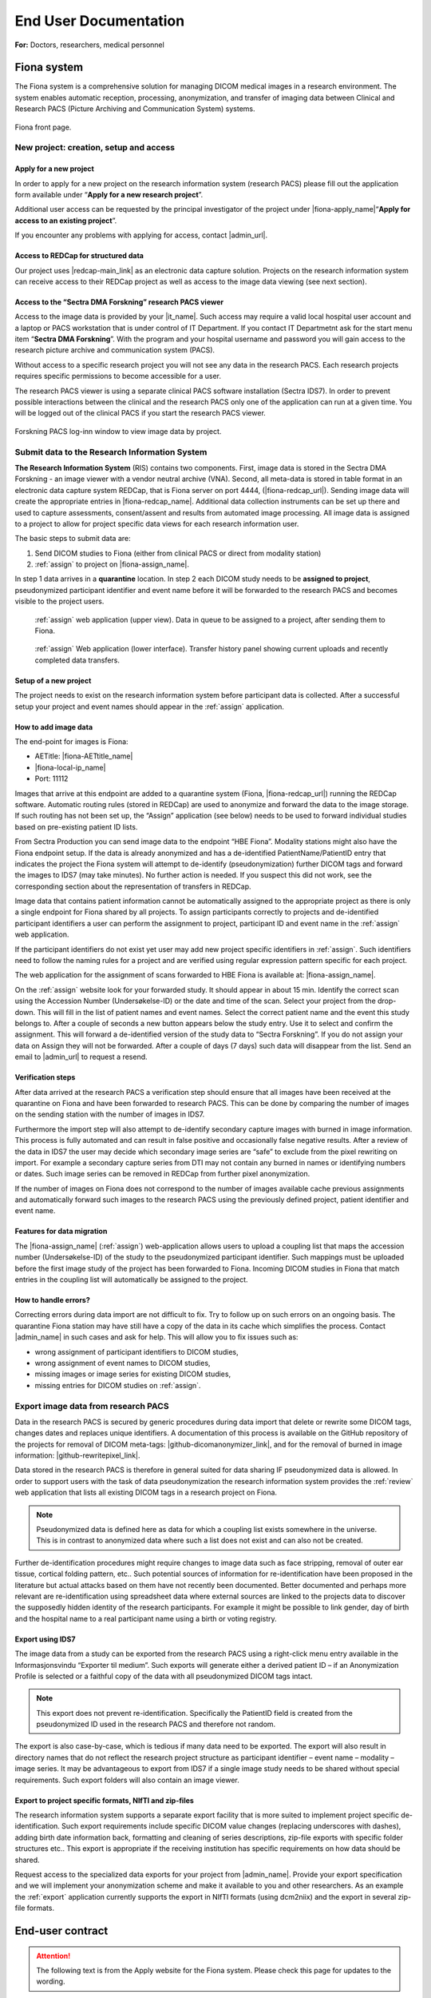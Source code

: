 ########################
End User Documentation
########################

**For:** Doctors, researchers, medical personnel

***************
Fiona system
***************

The Fiona system is a comprehensive solution for managing DICOM medical images in a research environment. The system enables automatic reception, processing, anonymization, and transfer of imaging data between Clinical and Research PACS (Picture Archiving and Communication System) systems.


.. figure:: ../_static/fiona-dark.png   
   :align: center

   Fiona front page.



New project: creation, setup and access
=========================================


Apply for a new project
-------------------------

In order to apply for a new project on the research information system (research PACS)
please fill out the application form available under “**Apply for a new research project**”.

Additional user access can be requested by the principal investigator of the project under
|fiona-apply_name|“**Apply for access to an existing project**”.

If you encounter any problems with applying for access, contact |admin_url|.



Access to REDCap for structured data
---------------------------------------

Our project uses |redcap-main_link| as an electronic data capture solution. Projects on the research information system can receive access to their REDCap project as well as access to the image data viewing (see next section).



Access to the “Sectra DMA Forskning” research PACS viewer
------------------------------------------------------------

Access to the image data is provided by your |it_name|. Such access may require a valid local hospital user account and a laptop or PACS workstation that is under control of IT Department. If you contact IT Departmetnt ask for the start menu item “**Sectra DMA Forskning**”. With the program and your hospital username and password you will gain access to the research picture archive and communication system (PACS).

Without access to a specific research project you will not see any data in the research PACS. Each research projects requires specific permissions to become accessible for a user.

The research PACS viewer is using a separate clinical PACS software installation (Sectra IDS7). In order to prevent possible interactions between the clinical and the research PACS only one of the application can run at a given time. You will be logged out of the clinical PACS if you start the research PACS viewer.

.. figure:: ../_static/sectra-2.png   
   :align: center
   :scale: 75%

   Forskning PACS log-inn window to view image data by project.



Submit data to the Research Information System 
=================================================


**The Research Information System** (RIS) contains two components. First, image data is stored in the Sectra DMA Forskning - an image viewer with a vendor neutral archive (VNA). Second, all meta-data is stored in table format in an electronic data capture system REDCap, that is Fiona server on port 4444, (|fiona-redcap_url|). Sending image data will create the appropriate entries in |fiona-redcap_name|. Additional data collection instruments can be set up there and used to capture assessments, consent/assent and results from automated image processing. All image data is assigned to a project to allow for project specific data views for each research information user.

The basic steps to submit data are:

1. Send DICOM studies to Fiona (either from clinical PACS or direct from modality station)
2. :ref:`assign` to project on |fiona-assign_name|.

In step 1 data arrives in a **quarantine** location. In step 2 each DICOM study needs to be **assigned to project**, pseudonymized participant identifier and event name before it will be forwarded to the research PACS and becomes visible to the project users.


.. container:: responsive-images

   .. container:: image-item

      .. figure:: ../_static/assign-1.jpeg
         :width: 100%
         
         :ref:`assign` web application (upper view). Data in queue to be assigned to a project, after sending them to Fiona. 

   .. container:: image-item

      .. figure:: ../_static/assign-2.jpeg
         :width: 100%
         
         :ref:`assign` Web application (lower interface). Transfer history panel showing current uploads and recently completed data transfers.


Setup of a new project
-----------------------

The project needs to exist on the research information system before participant data is collected. After a successful setup your project and event names should appear in the :ref:`assign` application.



How to add image data
-----------------------

The end-point for images is Fiona:

- AETitle: |fiona-AETtitle_name|
- |fiona-local-ip_name|
- Port: 11112

Images that arrive at this endpoint are added to a quarantine system (Fiona, |fiona-redcap_url|) running the REDCap software. Automatic routing rules (stored in REDCap) are used to anonymize and forward the data to the image storage. If such routing has not been set up, the “Assign” application (see below) needs to be used to forward individual studies based on pre-existing patient ID lists.

From Sectra Production you can send image data to the endpoint “HBE Fiona”. Modality stations might also have the Fiona endpoint setup. If the data is already anonymized and has a de-identified PatientName/PatientID entry that indicates the project the Fiona system will attempt to de-identify (pseudonymization) further DICOM tags and forward the images to IDS7 (may take minutes). No further action is needed. If you suspect this did not work, see the corresponding section about the representation of transfers in REDCap.

Image data that contains patient information cannot be automatically assigned to the appropriate project as there is only a single endpoint for Fiona shared by all projects. To assign participants correctly to projects and de-identified participant identifiers a user can perform the assignment to project, participant ID and event name in the :ref:`assign` web application.

If the participant identifiers do not exist yet user may add new project specific identifiers in :ref:`assign`. Such identifiers need to follow the naming rules for a project and are verified using regular expression pattern specific for each project.

The web application for the assignment of scans forwarded to HBE Fiona is available at: |fiona-assign_name|. 

On the :ref:`assign` website look for your forwarded study. It should appear in about 15 min.
Identify the correct scan using the Accession Number (Undersøkelse-ID) or the date and time
of the scan. Select your project from the drop-down. This will fill in the list of patient names
and event names. Select the correct patient name and the event this study belongs to. After
a couple of seconds a new button appears below the study entry. Use it to select and
confirm the assignment. This will forward a de-identified version of the study data to “Sectra
Forskning”. If you do not assign your data on Assign they will not be forwarded. After a
couple of days (7 days) such data will disappear from the list. Send an email to |admin_url| to request a resend.



Verification steps
--------------------

After data arrived at the research PACS a verification step should ensure that all images have been received at the quarantine on Fiona and have been forwarded to research PACS. This can be done by comparing the number of images on the sending station with the number of images in IDS7.

Furthermore the import step will also attempt to de-identify secondary capture images with burned in image information. This process is fully automated and can result in false positive and occasionally false negative results. After a review of the data in IDS7 the user may decide which secondary image series are “safe” to exclude from the pixel rewriting on import. For example a secondary capture series from DTI may not contain any burned in names or identifying numbers or dates. Such image series can be removed in REDCap from further pixel anonymization.

If the number of images on Fiona does not correspond to the number of images available cache previous assignments and automatically forward such images to the research PACS using the previously defined project, patient identifier and event name.



Features for data migration
-----------------------------

The |fiona-assign_name| (:ref:`assign`) web-application allows users to upload a coupling list that maps the accession
number (Undersøkelse-ID) of the study to the pseudonymized participant identifier. Such
mappings must be uploaded before the first image study of the project has been forwarded
to Fiona. Incoming DICOM studies in Fiona that match entries in the coupling list will
automatically be assigned to the project.

How to handle errors?
-----------------------

Correcting errors during data import are not difficult to fix. Try to follow up on such errors
on an ongoing basis. The quarantine Fiona station may have still have a copy of the data in
its cache which simplifies the process. Contact |admin_name| in such cases and ask for help. This will allow you to fix issues such as:

• wrong assignment of participant identifiers to DICOM studies,
• wrong assignment of event names to DICOM studies,
• missing images or image series for existing DICOM studies,
• missing entries for DICOM studies on :ref:`assign`.



Export image data from research PACS
======================================

Data in the research PACS is secured by generic procedures during data import that delete or rewrite some DICOM tags, changes dates and replaces unique identifiers. A documentation of this process is available on the GitHub repository of the projects for removal of DICOM meta-tags: |github-dicomanonymizer_link|, and for the removal of burned in image information: |github-rewritepixel_link|.

Data stored in the research PACS is therefore in general suited for data sharing IF pseudonymized data is allowed. In order to support users with the task of data pseudonymization the research information system provides the :ref:`review` web application that lists all existing DICOM tags in a research project on Fiona.

.. note::

   Pseudonymized data is defined here as data for which a coupling list exists somewhere in the universe. This is in contrast to anonymized data where such a list does not exist and can also not be created.

Further de-identification procedures might require changes to image data such as face stripping, removal of outer ear tissue, cortical folding pattern, etc.. Such potential sources of information for re-identification have been proposed in the literature but actual attacks based on them have not recently been documented. Better documented and perhaps more relevant are re-identification using spreadsheet data where external sources are linked to the projects data to discover the supposedly hidden identity of the research participants. For example it might be possible to link gender, day of birth and the hospital name to a real participant name using a birth or voting registry.



Export using IDS7
------------------

The image data from a study can be exported from the research PACS using a right-click menu entry available in the Informasjonsvindu “Exporter til medium”. Such exports will generate either a derived patient ID – if an Anonymization Profile is selected or a faithful copy of the data with all pseudonymized DICOM tags intact.

.. note::

   This export does not prevent re-identification. Specifically the PatientID field is created from the pseudonymized ID used in the research PACS and therefore not random.

The export is also case-by-case, which is tedious if many data need to be exported. The export will also result in directory names that do not reflect the research project structure as participant identifier – event name – modality – image series. It may be advantageous to export from IDS7 if a single image study needs to be shared without special requirements. Such export folders will also contain an image viewer.



Export to project specific formats, NIfTI and zip-files
-----------------------------------------------------------

The research information system supports a separate export facility that is more suited to implement project specific de-identification. Such export requirements include specific DICOM value changes (replacing underscores with dashes), adding birth date information back, formatting and cleaning of series descriptions, zip-file exports with specific folder structures etc.. This export is appropriate if the receiving institution has specific requirements on how data should be shared.

Request access to the specialized data exports for your project from |admin_name|. Provide your export specification and we will implement your anonymization scheme and make it available to you and other researchers. As an example the :ref:`export` application currently supports the export in NIfTI formats (using dcm2niix) and the export in several zip-file formats.


******************
End-user contract
******************

.. attention::

   The following text is from the Apply website for the Fiona system. Please check this page for updates to the wording.


By creating a project on the research information system you agree to the following:

1. All data stored in the RIS belongs to the research project owner represented by the PI of the project. Adding and verifying added data to the RIS is the responsibility of the project owner. The RIS team will help research projects to automate this process.

2. Sensitive participant information needs to be stored under a separate account and needs to be accessible to authorized (data-manager and above) user accounts only. All other research data is stored as de-identified data (pseudonymized, with external coupling list) or in an anonymized format. This restriction includes sensitive information such as Norwegian identification numbers, real names or parts of real names, other birth certificate information and initials. It is the responsibility of the project to review the result of the de-identification procedures implemented by the RIS team on image meta-data using :ref:`review` application and the result of the detection and removal of burned in image data (IDS7). The project will inform the RIS team in a timely manner if the pseudonymization procedure of the RIS team needs to be updated. This restriction is in place to allow for the largest possible user base for the RIS including PhD students and external collaborators.

3. All research data is stored as part of RIS projects identified by a project name  of 5-20 characters. Users can gain access to the data upon request from the project PI or an appointed representative of the PI. 

4. Projects are expected to utilize best-practises for data handling such as  accounts based on roles like data-entry (add data only) and data-manager (change data, export data). Personally identifying fields have to be marked as such (Identifier? field of the instrument designer) and data access groups shall be used for multi-site project setups.

5. Projects will undergo a short review from the RIS team before they are moved by the RIS team from development mode into production mode for data capture. This review may generate suggestions for the project on how to implement best practices for longitudinal data captures, missing validation and the use of additional software features. All research data is collected and stored with a valid REK approval for the time period specified in the REK approval. The REK approval is required at the time that the RIS project is created. Any change of the REK approval start and end dates need to be
reported to the RIS team. At the end of the project period data can be either a) deleted or b) fully anonymized (suggested choice). It is up to the project to inform the RIS team about the correct way of handling the data at the end of the project. By default we will assume that data needs to be deleted. Based on the project end date (REK) the RIS team will inform the PI of the project of a pending change of the project status to the archive state. An archive state project will not allow for further data entry, or changes to captured data. After a period of about 1 year the project data will be exported and provided to the project PI for download. An archived project can be deleted by the RIS team after an unspecified time period. If the project data can be fully anonymized, the RIS team may create a copy of the data with new participant identifiers (without a coupling list). After a re-import a fully anonymized version of the project data can become accessible to other RIS users. The original project
data will change to archive state, a copy is provided to the projects PI and the data can be deleted by the RIS team after about 1 year.




************************
Sensitive Data Projects
************************


Separation of Sensitive Information and Data
==============================================

A sensitive data project is one that is used to capture human subject data and in general will require  REK (regional ethics board approval). In order to setup such a project in REDCap we suggest the follow structure and features of REDCap to be used. These recommendations have been generated based
on discussions in relevant risk assessments.


All sensitive data should be stored in a separate REDCap “ID” project including Norwegian Identification Numbers, names or parts of names, addresses and full birth dates (see :ref:`REDCap: sensitive data project<fig-redcap-sensitive-data>`). This project should have its own roles of “Data Manager”, “Data Entry”, and “Controller”. People with permission to access and/or edit this information can use this database to keep contact information up-to-date and to enroll new participants into the study. Each participant should be assigned a pseudonymized ID in the sensitive data project that links the entry to the corresponding participant in the data project. Examples for this ID are:

- <project name>-<site number>-0001,
- <project name>-<site number>-0002,
- etc..

.. _fig-redcap-sensitive-data:

.. figure:: ../_static/redcap-sensitive-data.png   
   :align: center
   
   Sensitive data projects should be split into a REDCap project for data (using pseudonymized ids) and a REDCap project for sensitive data including the coupling list.

All other data should be stored in a separate REDCap “Data” project using the pseudonymized articipant ID as a “record_id” (first field in the study).


User rights management
========================

When a project leader/principal investigator (PI) is given a REDCap account and project, they are given “project owner” roles. The project owner can then provide access to project members in “roles”. A role defines a given set of custom permissions which defines the user’s access to data, export permissions and ability to make changes to data.

Each project can have predefined roles. We recommend the predefined roles:

- "Data Manager" (ability to change study design, export),
- "Data Entry" (add, change, or delete data),
- "Controller" to define roles for data viewing, editing, and deleting records.

In more complex cases, different access settings can be given on different forms in the study. Individual users are assigned to project roles as part of gaining access to one project.

The user rights management is the responsibility of the project owner and/or the users they add to the project with User Rights access. User roles should be set at the lowest access level that is necessary (e.g., export rights only for users who need this permission). Access to the project should be reviewed regularly and personnel who no longer require access need to be removed from the project.



User rights – multi-center projects
====================================

In a project where several institutions participate with their own project participants (several hospitals etc.) each group of participants should be assigned to a separate “data access group”. This functionality allows records in a study to be part of the user rights management. A user with access to a single data access group can only see participants that belong to this group. If this user creates a new participant, they will be automatically assigned to the group.


How to handle Email Addresses in Data Projects
=================================================

Email addresses are special identifying fields that can be stored in data projects for the purpose of creating automated invites for participants to fill out forms from home. In projects that use this feature email fields need to be present in the data project in order to allow for email distribution to participants.

1. Add such email fields to a separate instrument of the REDCap data project and mark the instrument as viewable by specific roles only (like Data Managers).
2. Mark the email field as an “Identifier” field to prevent export of the field’s data by user  of roles that cannot view sensitive fields.
3. Add the Action Tag “@PASSWORDMASK” to the field to prevent accidental viewing of the fields values if the instrument is displayed on screen.
4. Add a field validation as “Email” to prevent some miss-typing of emails.


Randomization
---------------

Randomized studies have can remove biases caused by selection of participants for specific arms in a study. Such biases can prevent a fair assessment of a treatment option. The randomization feature of REDCap allows users to upload a randomization table that has been externally created before the start of the study – usually by the statistician of the project. After participants are enrolled into the study the randomization entries for that person are “opened” and the choice of the randomization is stored in the project.

.. figure:: ../_static/sensitive-data-randomization.png   
   :align: center

   Basics of the randomization workflow in REDCap.



e-Consent
-----------

In an e-Consent workflow the basics of the paper informed consent are maintained. An electronic consent document is created based on the approved language and design of the paper consent using HTML features in REDCap. The solution supports signature fields (stored as images) and creates resulting PDF (paper) versions of the consent as well as electronic versions of the consent. The following figures show some of the setup and resulting documentation that is created in the solution.

.. figure:: ../_static/sensitive-data-e-consent.png   
   :align: center

   Setup of e-Consent in REDCap with identification of typed information for participant name and signature fields.

We suggest exporting e-Consent documents and to store them centrally by the project administration outside of REDCap.


.. figure:: ../_static/sensitive-data-e-consent-user-view.png   
   :align: center

   Example e-Consent document structure (left) with (right) visual representation and signature (middle, bottom).


As informed consent document contain the name of the signatory and the one countersigning the informed consent process the e-Consent workflow should be implemented in the sensitive data (ID) REDCap project.

.. figure:: ../_static/sensitive-data-e-consent-in-person.png   
   :align: center

   Internal documentation of e-Consent in REDCap. Signatures have been captured and tracked. A paper version for export is available.



Automatic data exports from REDCap
-----------------------------------

Data may be exported from REDCap using the REDCap API, a technical interface to automate the export of project and participant information using scripting. To provide such access a dedicated user-account "api_<real username>" should be created which is specific for a single project. Configure the account with a limited set of read permissions to specific fields or instruments using a new API role. The REDCap API will borrow these restrictive permissions for controlled access.

Setup: An administrator can generate an API "token" for this account and share the token and examples of accessing the resource (curl-based access) with the user.

Any change in the role of the <real username> should also apply to the connected API account. Specifically loosing access to the project should be implemented for both <real username> and api_<real username>.



Steps at the end of a REDCap project
--------------------------------------

REDCap is a tool for data collection. At the end of data capture projects using REDCap receive a notification of study end. At this point projects may provide updated REK information (extension of data capture notice). If no such notice is received REDCap projects will:

- Lock all data participants (no further update/add).
- Provide a copy of the REDCap project (CDISC format) to the project’s principal investigator or delegate.
- Provide a copy of the project data (CSV) and data dictionary (PDF) to the principal investigator or delegate.
- Request a confirmation that project data (CDISC and CSV) have been received by the project.
- Permanently delete all project data.


.. figure:: ../_static/redcap-end-of-project.png   
    :width: 80%
    :align: center
    
    End-of-project tracking for REDCap projects

This process will be documented in the REDCap project tracking project “DataTransferProjects”, the project management tool with information on identity of the person requesting project removal and confirmations for all steps of the project removal process.



****************************
Frequently asked questions
****************************


How do I start using the system?
=================================

Creating a project for your data is of course the first step. One the frontpage of Fiona use the link at the top to |fiona-apply_name| for a new research project. After you got access from IKT to the "Sectra DMA Forskning" start menu link you can login there and see your empty project. Start by uploading data to your project following the steps in **How to add image data**.

Creating a project for your data is of course the first step. One the frontpage of Fiona use the link at the top to apply for a new research project. After you got access from IKT to the "Sectra DMA Forskning" start menu link you can login there and see your empty project. Start by uploading data to your project following the steps in How to send data. Information about these first steps are available in the EK handbook (see Forskning / Forskningsprosedyrer, 02.20.7.1 Forsknings PACS).


Where does the data come from?
===============================

Both clinical and research systems are provided as services inside the hospital system. Whereas the clinical system supports the day-to-day workflows for patient care its sister system for research provides data services on a research cohort level. For imaging data both systems receive data directly from clinical scanners and enrollment into research projects is used by the scanner operators to decide if data is send to both systems or to the research PACS only. Imaging data may also be imported from external media. Non-imaging data is captured in the research system using electronic data capture (EDC) in REDCap. Both the imaging system and the EDC secure access on the project level, provide anonymization procedures and access to the data using role based accounts. They support automated workflows for data analysis and data processing as well as data exchange with third parties.

Best practices for project setup
=================================

These are not rules, they are more like guidelines. They do may make the difference between an ok project and a project that is nice to work with (see FAIR data use).

 - A research PACS project is more than a copy of all participant data from the clinical systems. Only transfer data explicitly covered in your REK approval - this is actually a rule, not just a recommendation. Patients might be in the hospital and receive imaging appointments for a number of different purposes. Image studies not directly related to your research project should not be transferred. 
 - Limit the number of coupling lists to identify participants in your project. In the best case all project members should use a single pseudonymized (numeric) identifier for each participant linking imamging data with diagnostic information. A single coupling list of participant identifying information and pseudonymized identifier is optimal as it still ensures separate storage of sensitive information from data. 
 - Numerical identifiers for participant ids should use leading zeros ("project_001" instead of "project_1"). This allows for a consistent alphabetic sorting of participants in the research PACS Information window. The number of leading zeroes can be derived from the maximum number of participants in the study. 
 - Utilize non-numeric event names if your study is longitudinal. If you assign all image data to a single dummy event you will have more work later to specify baseline assessments needed for analysis (compute values relative to the baseline assessment etc.). If your project has an open number of events a two-event setup with "baseline" for the earliest good quality DICOM study and "followup" for all other DICOM studies is ok to use. All event-based studies should assign timing-based event names like "pre-op", "post-op", "6month", etc.. The event name is visible in the research PACS if you add the "Referring physician" column to the Information window. 
 - In order to support clinical studies a basic REDCap project (using RIS setup) contains five data collection instruments. 
 - *Basic Demography Form*: The entries in this form are used to link to the pseudonymized participant ID. All three fields usually contain the same value that is linked to the image information for PatientName and PatientID. 
 - *Imaging*: The imaging instrument is automatically populated by Fiona after each data transfer into the research PACS. The basic information captured is the study instance UID, event name, (shifted) study date and the study description. 
 - *Pathology*: The pathology instrument adds to the imaging instrument measures related to pathology imaging such as magnification factors, resolution and stain information based SNOMED-CT. 
 - *Adverse Events*, *Monitoring*, *Record Locking*, *Source Data Verification*: This instrument captures information required for clinical study type data capture. For each participant in the study all found adverse events (AE), serious adverse events (SAE) and suspected unexpected serious adverse reaction (SUSAR) are captured. The instrument includes also a section on medication monitoring, documentation for record locking and a section to document a source data verification step. Not all projects, especially non-clinical drug trials will need all of these fields. Adjust the instrument for your own study as needed. 
 - *e-Consent*: The template for electronic consent shows the use of signature fields to authenticate both the consenter and the consentee. Notice that HTML formatting for e-consent will be removed in the resulting PDF documenting the consent process (restriction of REDCap). Use the section headers as shown in the template file to obtain a better structured PDF version of the consent. Use images and the logo to style your consent.

Adjust instruments that you find useful in your study. Remove any instrument that you do not need.


Can data be deleted?
=====================

You will not have permission to delete data yourself - but you can request data to be deleted from the system. Send an email to Hauke with the project name and detailed information of which participant, event, study, and series should be removed. With the same workflow you may request replacement of participants for which the wrong image series where submitted.

Can I use the research information system without an ethical approval (REK number)?
====================================================================================

We do accept projects without REK that are for operational support like scan quality control projects. As always, the project owner is responsible to ensure that such a project follows all institutional guidelines. Operational support projects need to agree to the same pseudonymization procedures as other projects.

How to handle participant data after removal of participant consent?
======================================================================

Participants can retract their consent to be part of a running research study at any time. One option for such data is to request a removal of the image data (send email to rDMA team/Hauke). If the data was already part of published research you as the researcher might also have an obligation to store the data in case your findings need to be verified at some point in the future. Not using data in future research and allowing for a later verification of already performed research can be difficult to implement. We suggest in this case that you use one of two approaches. i) Export the raw data that is part of your paper and store an offline copy together with your analysis scripts for any future questions that you might have to respond to. Request data where consent has been retracted to be deleted from the research PACS. All remaining data in the research PACS is therefore ok to include in the next paper. Or, ii) you can use the worklist functionality of IDS7 to create a new worklist ("Ny statisk arbeitsliste") of subsets of participants. We suggest in this case that you work with three worklists, one to track participants that have removed their content - such data remains on the system but such participant data should not be used for future studies. One worklist per publication that contains references to the imaging studies that have been used. And one master worklist with participants that are ok to use in future papers by your project.

What happens at the end of the project?
=========================================

The end date of a project is specified in the REK approval. We are using this information to inform you between 3 and 6 month before the end of the project. At this point you can request an extension of the project from REK. If such an extension has not be obtained the project data remains on the research PACS but access to the project will be removed by removal of the project role. The data will no longer be visible to you.

Can we send out emails to people at home?
==========================================

Yes, if your project is on "REDCap on Azure" people can answer to the links they receive by email. This is not possible on our internal (Fiona) REDCap. There are some limitations to this functionality on our REDCap on Azure system. Emails are routed through a Microsoft Exchange custom domain which limits outgoing emails from one system to at most 500 emails per minute and 2,000 emails per hour. That limit is shared for all projects on REDCap on Azure. To not interfere with other projects we suggest to use a lower limit of 1,000 emails per day. Contact us if you need to send out more emails per day.
You can help us to increase the number of emails that can go out at once by checking your list of email addresses. Make sure they are all valid. This can help us to improve the reputation of our custom domain which can lead to higher hourly and daily limits.

How to integrate with external vendors?
========================================

An external vendor might be a company that performs image analysis for you. This can be done in two basic ways - sending images to the cloud (difficult because of loss of control over data) and installing the vendor software inhouse (much easier). The process to integrate such an external vendor into the research information system includes a number of steps. Namely:
 - Check against existing systems
 - Budget control
 - Risk assessment
 - Data processing agreement
 - Contractual agreements
 - Data protection impact assessment

Whereas some of these steps are mandatory most are dependent on the type of integration and prior work. A working integration will allow you as a researcher to control the sending of images from the research PACS to the vendor software. The software will perform its task and any resulting images will appear back in your project in the research PACS.

How anonymous is the data in the research information system?
================================================================

As copies of the image data may exist in clinical systems, research image data is considered at least indirectly identifiable personal data. Data exported from the research PACS may retain that property and should be stored on secure systems. According to GDPR this may make it necessary to carry out a Data protection impact assessment (DPIA) prior to processing.

How anonymous is the data in the research information system?
==============================================================

As copies of the image data may exist in clinical systems, research image data is considered at least indirectly identifiable personal data. Data exported from the research PACS may retain that property and should be stored on secure systems. According to GDPR this may make it necessary to carry out a Data protection impact assessment (DPIA) prior to processing.

Do you change the data in any way?
====================================

Yes. With input from the project we attempt to anonymize all data forwarded into the project space. This includes changes to the meta-data section and changes to burned in image information of some of the incoming data (secondary captures). These data processing steps are implemented to ensure an anonymization of the data with respect to the Fiona system and a pseudonymization of the data towards the project as they may retain a coupling list.

Why are all the study dates wrong?
====================================

The study date is one of the easiest to obtain information in order to link imaging studies between the clinical and the research PACS. This re-identification of participants is discouraged for anyone who is not in possession of the projects coupling list. Accurate timing information of imaging studies may also be required to analyze image data. In order to serve both the need to keep study participant information private and the need to allow for good science we opted to shift data collection dates in a consistent way per project. Relative timing between imaging events is as accurate as in the clinical PACS. It needs to be stressed that this only prevents a direct path to re-identification. Data export using Fiona's "Export" application can be used to undo study date pseudonymization for data sharing that requires correct dates.

Is there a list of DICOM tags changed during import?
=====================================================

Yes, a list of about 270 tags inspected during import is available as part of the source code of the anonymization tool |github-dicomanonymizer_link| (|github-dicomanonymizer_url|). Tags listed with "remove" are deleted, tags listed with "keep" are kept etc.. The following list has been extracted from the anonymizer 2025-09-05.

.. csv-table:: The list of DICOM tags changed during import
   :file: sorted-dicom-tags.csv
   :header-rows: 1
   

CIM* - createIfMissing

The placeholder "PROJECTNAME" will be replaced with the name of the research project during pseudonymization.

Tags not listed above are untouched by the pseudonymization tool.

Can I export to TSD/Safe/HUNT cloud?
========================================

TSD supports data upload links. This API is expected by our system to allow a direct submission of data folders (zip-format) to your TSD storage space. This feature has to be setup for your projects, contact us to receive more information. There is no comparable technology for Safe yet. Contact Christine Stansberg to request such an interface.

The following information from your TSD project on (https://data.tsd.usit.no/i/) are required:

 - TSD group name:
 - TSD ID: e0b0c0e-abcd-abcd-abcd-a0b0c0d0e0f0 (example)
 - TSD user name.

For HUNT cloud the functionality relies on the 'sftp' data transfer protocol. Work on integrating these transfers to Fiona are ongoing.


Can I export to clinical PACS?
=================================

Yes, export to clinical PACS is possible using "NoAssign". Mostly this option allows pseudonymized data to be forwarded to other institutions using clinical PACS to PACS features like OneConnect.

In order to send to clinical PACS use the NoAssign application of Fiona. You may need "Export" permissions for your project to use this application. The application will list all studies currently found in quarantine on Fiona. Specify the project, participant, event information and the workflow type "Fiona anonymization". Select the examination you want to forward and "Export...". A dialog "Are you sure?" will allow you to select a destination in the final step. Both "CDRobot" and "clinical PACS" are supported destinations.

.. note::
   Additionally to the standard pseudonymization done by Fiona files will have a fake Date of Birth (0010,0030) DICOM attribute value of "19000101". This may be required if receiving PACS systems expect valid clinical data. By default the value of this attribute is empty inside research PACS. Only exporting data using NoAssign will add the dummy value.

*PACS to PACS connectivity*: If images pseudonymized on Fiona are forwarded to another PACS inform them on how to find your pseudonymized images. Tell them:

 - The AccessionNumber (Undersøkelse-ID) DICOM tag will start with the letters "Fiona" followed by some random letters and numbers.
 - The PatientName and PatientID tags will be the same (entered on Fiona, can be something like <project>_<numeric_id>, e.g. "TOBE_0022").
 - The ReferringPhysician DICOM tag will contain the name of the imaging event (e.g. "Eventname:baseline").
 - Further information on the pseudonymization procedure can be found here: |github-dicomanonymizer_url|

What other types of data can you store in PACS?
=================================================

Our PACS system can store image data from radiology, cardiology, urology, oncology (DICOM) and pathology (whole-slide image format). Other types of files can be embedded into DICOM and stored that way. For example, the Siemens Spectroscopy (DICOM) format (.ima files) can be stored and exported again. These files can be read successfully by spectroscopy software packages like OXSA. The Siemens TWIX format (.dat, .rda) are not suitable for PACS storage, use the .ima format instead.

Some of the spectroscopy DICOM files are non-image files. PACS viewers might not show them in the interface. In order to verify that they are stored correctly (other than downloading them again using Export) the Fiona system will add a secondary capture image that lists the hidden non-image objects including their size and series description.

The generation of the secondary capture image is currently limited to Siemens non-image files (SOPClassUID = 1.3.12.2.1107.5.9.1). Contact your Fiona team if you want to include other files.


.. _ris:

*****************************
Research information system
*****************************

We have created a research information system in response to common issues faced in integrating research algorithms into clinical practise. We started with a system that required many people to work together to provide access to research data, which does not sound like a bad thing, research is based on good cooperation between many people with diverse backgrounds. Looking at the type of things that needed to happen you realize that highly skilled hospital staff hand-carried a bag filled with 80 individual DVDs from one hospital area to another. Those DVDs each contained individually de-identified radiological images exported from an MRI machine where such a process may take up to 10 minutes per disk.

Based on these experiences we realized that many research tasks required for the successful running of a medical research study like data identification, data export, de-identification are not well supported if research institutions are setup as external entities to the health-care enterprise they are supposed to benefit.

The purpose of the Fiona Project is to create a research information system that no-one is affraid of using and that provides an interface between hospital procedures that generate data and research institutions that consume them. The system focuses on supporting two aspects of medical data - all the lab samples, questionnaires, diagnosis reports and clinical history and the medical image data in the form of DICOM images.


Safety first - Separation of hospital and research
===================================================

Our research information system is independent from the clinical systems at our hospitals. It is setup as a shadow system that connects to all hospital infra-structure and that has the overall shape and appearance of the clinical system but it is specifically geared to serve the needs of research projects.

How similar are the hospital and the research systems? Both hospital and research system use the same user accounts and permission services (active directory). This allows us to provide access to our research services with the same user-names and passwords as for the clinical system. Both the hospital and the research system use the same version of a vendor neutral archive and image viewing software (PACS). Whereas the instances of the clinical and the research system are separate and data storage is independent features of the clinical system like modality specific hanging protocols, image annotation tools and keyboard shortcuts are shared. This provides access to commercial image viewing software to researchers for data inspection and quality control which is essential for machine learning projects. For their clinical partners it provides a familiar interface to rate the products of research algorithms. Most importantly is removes the gap between the quality of data generated by research tools and the quality and level of automation that needs to be provided if they want to be evaluated for clinically use. This allows researchers to act as solution providers towards the hospital without the need for the integration of the research tools in commercial software applcations frist. Such a safe solution for the clinically relevant accelerated evaluation of novel solutions can help to understand the limitations of novel systems and limit the risks involved in the development of commercial solution.


Safety first - Separation of research projects
================================================

In a clincal setting a health region will share a single clinical system which helps limiting the costs of such systems. Each hospital will be setup to see parts of the data such as all information from the hospital itself but not nessesarily the information from patients at other hospitals. Often this is not a true separatation but it is enforced by individual worklists and role based permissions. A general patient search at one institution will still turn up patients scans at the connected hospitals in the health region. Whereas this is a feature for a clinical system a research information system needs to be more restrictive as access to data is more restricted by regional institutional review boards that allow for the use of research data in approved projects only.

Our system uses project access restrictions to provide a full separation of project data from each other. This includes project specific data identifiers in the VNA that allow project data to be used and deleted without interfering with other projects that might use the same patients data. Only users of the research PACS that are part of the projects role will have access to list the data and to see the assessments and images.


Safety first - Moving data between hospital and research
===========================================================


Data is transferred only from the hospital to the research information system, not the other way around. This limitation is not technical but operational. Only personnel with access to clinical data can forward such data to be added to a project in the research system. Such data transfers are possible from the clinical PACS as well as from modality systems at all Helse Vest hospitals that collect data as part of research studies.

We decided to store all image data and assessment data in a de-identified form before any analysis. As data is often collected by a research study as part of a general clinical workflow those data are labelled with patient identifying information. This includes names and identification numbers as well as sensitive information on where and when the data was collected. Such information is part of the medical file formats meta-data, burned into the pixel information in files and part of spreadsheets used to track the data.

The data de-identification is implemented as an automated process that connects the clinical systems of a hospital with the research system using an edge-device called Fiona. This system acts as an intermediary translation service that maps sensitive data to de-identified data in the research information system. Input required by the translation service is only a mapping of the clinical data to the particular project, the de-identified patient identifier and the event the data belongs to.


A system aware of study design
===============================

Whereas clinical system structures each patient individually in a research system participants are grouped on more levels for example by project, research arm, assessment event, imaging study, image series, and individual image. Such complex hierarchies allow for group level analysis of hundreds and thousands of participant data simultaneously without the need to individually export and handle the data. Especially the introduction of an associated event name to collected data allows for many features of statistical analysis. Our system includes these classifications in a central location for both the assessment as well as the image data. This limits the amounts of decision and assumptions that have to be made by various researchers in the structure of their analysis.


Study management and study tracking
======================================

Our research information system allows all participant data to be forwarded into the system at the time of data collection as part of a clinical study. There is no time-lag between when data is collected at a scanner and the time that image data is accessible in the research system. If technicians that collect the data are aware of the need to transfer the data into a specific project they will forward the data once to the clinical system - if that is required for safety reads - and a second time into the research systems edge device called Fiona. In a second step they need to assign the project, de-identified patient id and event name to the forwarded data. Such an identification step is the only requirement to map clinical data to the complex structure of research projects. After minutes the data becomes accessible to the research project in a proper de-identified manner.


Data translations from clinical to research system
====================================================

The list of meta-data tags that are removed by the Fiona edge system when data is assigned to a project is long. We document which tags are changed by making the source code and the process publicly accessible at our |github-dicomanonymizer_link|  page. We hope that this will improve the quality and security of our solution by allowing other groups to evaluate the software in their settings. This includes for example the need to evaluate the de-identified images generated by the software with other image distribution and viewing solutions and the need to test the data interpretation of the tool with new DICOM image files.

Some image data generated in the hospital setting will include textural information about the patient as burned in pixel information. This is common in some modalities such as ultra-sound but also appears in secondary capture images generated by specialized workstations applications for perfusion, diffusion and molecular imaging. Our research information system detects such images and attempts to automatically remove burned in image information by overwriting the detected areas with rectanges of a uniform color. Due to the fully automated process secondary capture images can be forwarded into the research PACS and are safe to use after a review by the project.


Specialized applications
===========================


To provide access to the feature of the research PACS we provide web-applications for data submission, project setup and configuration, review and data export. All of these features are accessible on the home page of the Fiona project page at the institution. Based on your role you will need to use only some of these applications.


.. _assign:

Assign
---------

.. figure:: ../_static/assign.png
   :align: center
   :scale: 50%

.. raw:: html

   <div style="margin-bottom: 20px;"></div>

The Assign application is the entry page for project data. The application lists incoming data that is in quarantine and allows the user to select the appropriate project, de-identified participant name and the event name of the imaging study. This is sufficient for a manual assignment of captured data as it is aquired in the hospital setting. For legacy data and external data in large quantities several automated import strategies are available. If data is de-identified outside of the research information system by writing a new patient ID such files are recognized by the edge system using either the send destination (AETitle of the addressed service on the edge Fiona) or by the pattern used in the patient ID. This detection of incoming data is used to detect the destination research project and trigger the de-identification step without another manual identification step. Additionally to such automated data routing the Assign application also provides a mapping table upload that can be used to identify project and event based on the datas accession number.


.. _export:

Export
-------

.. figure:: ../_static/export.png
   :align: center
   :scale: 50%

.. raw:: html

   <div style="margin-bottom: 20px;"></div>

As data is already in de-identified format in the research PACS exporting them for the use in external systems is straight forward. The VNA system for example allows users to export individual imaging studies with an embedded image viewer in the same way as clinical systems do. To allow for greater flexibility in data export capabilities the Export web-application allows user to export image data for a project in a variety of file formats. This includes study specific zip files that follow detailed specifications on the embedded directory structures, side-loading description files and the naming of DICOM tags and dates embedded in the data. The Export tool also supports more generic export formats such as NIFTI-format files for volumetric data.


.. _noassin:

NoAssign
-----------

.. figure:: ../_static/noassign.png
   :align: center
   :scale: 50%

.. raw:: html

   <div style="margin-bottom: 20px;"></div>

Fiona's NoAssign application can be used to pseudonymize data without adding them to research PACS. Studies need to be forwarded to Fiona.ihelse.net but will remain in quarantine there (for up to 7 days). If NoAssign is used during this time period the user may select a study from the list and either "download" the study as a pseudonymized zip file or forward the pseudonymized study to other clinical systems like "CDRobot" or "clinical PACS".

.. _review:

Review
--------

.. figure:: ../_static/review-meta-data.png
   :align: center
   :scale: 50%

.. raw:: html

   <div style="margin-bottom: 20px;"></div>

Any automated de-identification requires frequent review to ensure that the process is working as expected. In order to support this work by the research project without requiring technical expertise we provide the Review web-application that lists all remaining tags in the data after the anonymization.

.. _attach:

Attach
-------

.. figure:: ../_static/attach.png
   :align: center
   :scale: 50%

.. raw:: html

   <div style="margin-bottom: 20px;"></div>

Image data not already in clinical systems can be uploaded in the Attach application. This includes DICOM files from USB/CD/DVD as well as whole-slide images files for pathology. After uploading them using Attach they will appear in the list of examinations on Fiona and can be either forwarded to research PACS using Assign, or exported again using NoAssign.

.. _processing:

Processing
-----------

Processing of data is a step that links software into the research PACS. Data is forwarded from the project to the software which in turn sends result data back to the Fiona system. Those dataset are automatically forwarded to the research project and appear side-by-side with the original data. This type of integration requires a setup of the software and the setup of a send destination. Examples for such software endpoints are workstations from BrainLab and TeraRecon as well as data processing systems like CerCare and NeuroQuant.


System architecture
---------------------

The research PACS component is designed to run side-by-side with the clinical system.

.. figure:: ../_static/fiona-system-architecture.jpeg
   :align: center

   Research PACS integration into a hospital environment.



*********************
External resources
*********************


GitHub Repositories
=====================

#. |github-fiona_link| - |github-fiona_url|
#. |github-dicomanonymizer_link| - |github-dicomanonymizer_url|
#. |github-rewritepixel_link| - |github-rewritepixel_url|


REDCap
========

#. |redcap-main_link| - |redcap-main_url|